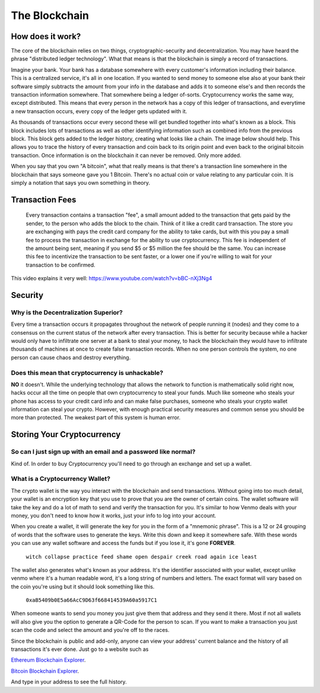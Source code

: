 **The Blockchain**
===================

How does it work?
------------------

The core of the blockchain relies on two things, cryptographic-security and decentralization. You may have heard the phrase "distributed ledger technology". What that means is that the blockchain is simply a record of transactions. 

Imagine your bank. Your bank has a database somewhere with every customer's information including their balance. This is a centralized service, it's all in one location. If you wanted to send money to someone else also at your bank their software simply subtracts the amount from your info in the database and adds it to someone else's and then records the transaction information somewhere. That somewhere being a ledger of-sorts. Cryptocurrency works the same way, except distributed. This means that every person in the network has a copy of this ledger of transactions, and everytime a new transaction occurs, every copy of the ledger gets updated with it. 

As thousands of transactions occur every second these will get bundled together into what's known as a block. This block includes lots of transactions as well as other identifying information such as combined info from the previous block. This block gets added to the ledger history, creating what looks like a chain. The image below should help. This allows you to trace the history of every transaction and coin back to its origin point and even back to the original bitcoin transaction. Once information is on the blockchain it can never be removed. Only more added. 

.. image:: images/blockchain.png


When you say that you own "A bitcoin", what that really means is that there's a transaction line somewhere in the blockchain that says someone gave you 1 Bitcoin. There's no actual coin or value relating to any particular coin. It is simply a notation that says you own something in theory.


Transaction Fees
-----------------

	Every transaction contains a transaction "fee", a small amount added to the transaction that gets paid by the sender, to the person who adds the block to the chain. Think of it like a credit card transaction. The store you are exchanging with pays the credit card company for the ability to take cards, but with this you pay a small fee to process the transaction in exchange for the ability to use cryptocurrency. This fee is independent of the amount being sent, meaning if you send $5 or $5 million the fee should be the same. You can increase this fee to incentivize the transaction to be sent faster, or a lower one if you're willing to wait for your transaction to be confirmed.


This video explains it very well: https://www.youtube.com/watch?v=bBC-nXj3Ng4

Security
---------

Why is the Decentralization Superior?
**************************************

Every time a transaction occurs it propagates throughout the network of people running it (nodes) and they come to a consensus on the current status of the network after every transaction. This is better for security because while a hacker would only have to infiltrate one server at a bank to steal your money, to hack the blockchain they would have to infiltrate thousands of machines at once to create false transaction records. When no one person controls the system, no one person can cause chaos and destroy everything.

Does this mean that cryptocurrency is unhackable?
**************************************************

**NO** it doesn't. While the underlying technology that allows the network to function is mathematically solid right now, hacks occur all the time on people that own cryptocurrency to steal your funds. Much like someone who steals your phone has access to your credit card info and can make false purchases, someone who steals your crypto wallet information can steal your crypto. However, with enough practical security measures and common sense you should be more than protected. The weakest part of this system is human error.


Storing Your Cryptocurrency
----------------------------

So can I just sign up with an email and a password like normal?
****************************************************************

Kind of. In order to buy Cryptocurrency you'll need to go through an exchange and set up a wallet.


What is a Cryptocurrency Wallet?
*************************************

The crypto wallet is the way you interact with the blockchain and send transactions. Without going into too much detail, your wallet is an encryption key that you use to prove that you are the owner of certain coins. The wallet software will take the key and do a lot of math to send and verify the transaction for you. It's similar to how Venmo deals with your money, you don't need to know how it works, just your info to log into your account.

When you create a wallet, it will generate the key for you in the form of a "mnemonic phrase". This is a 12 or 24 grouping of words that the software uses to generate the keys. Write this down and keep it somewhere safe. With these words you can use any wallet software and access the funds but if you lose it, it's gone **FOREVER**.

	``witch collapse practice feed shame open despair creek road again ice least``

The wallet also generates what's known as your address. It's the identifier associated with your wallet, except unlike venmo where it's a human readable word, it's a long string of numbers and letters. The exact format will vary based on the coin you're using but it should look something like this.

	``0xaB5409b0E5a66AcC9D63f668414539A60a5917C1``

When someone wants to send you money you just give them that address and they send it there. Most if not all wallets will also give you the option to generate a QR-Code for the person to scan. If you want to make a transaction you just scan the code and select the amount and you're off to the races.

.. image:: images/qrcode.png
	:width: 120pt

Since the blockchain is public and add-only, anyone can view your address' current balance and the history of all transactions it's ever done. Just go to a website such as

`Ethereum Blockchain Explorer
<http://etherscan.io/>`_.

`Bitcoin Blockchain Explorer
<https://www.blockchain.com/explorer/>`_.

And type in your address to see the full history.
